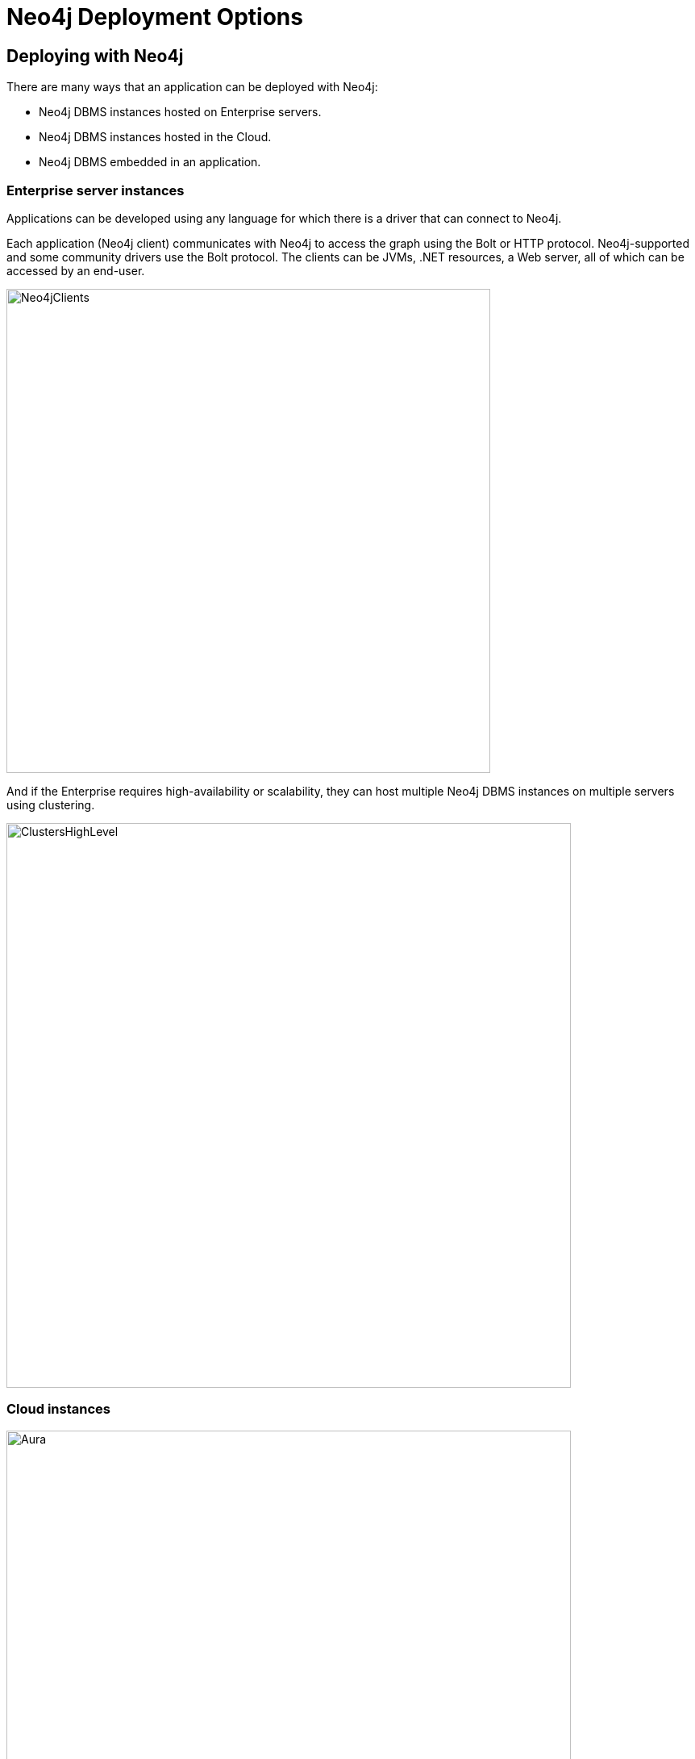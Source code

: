 = Neo4j Deployment Options
:type: quiz
:order: 3

== Deploying with Neo4j

There are many ways that an application can be deployed with Neo4j:

[square]
* Neo4j DBMS instances hosted on Enterprise servers.
* Neo4j DBMS instances hosted in the Cloud.
* Neo4j DBMS embedded in an application.

=== Enterprise server instances

Applications can be developed using any language for which there is a driver that can connect to Neo4j.

Each application (Neo4j client) communicates with Neo4j to access the graph using the Bolt or HTTP protocol.
Neo4j-supported and some community drivers use the Bolt protocol.
The clients can be JVMs, .NET resources, a Web server, all of which can be accessed by an end-user.

image::images/Neo4jServerClients.png[Neo4jClients,width=600,align=center]

And if the Enterprise requires high-availability or scalability, they can host multiple Neo4j DBMS instances on multiple servers using clustering.

image::images/ClustersHighLevel.png[ClustersHighLevel,width=700,align=center]

=== Cloud instances

image::images/Aura.png[Aura,width=700,align=center]

Neo4j Aura is the simplest way to run the Neo4j DBMS in the cloud.

[square]
* The Neo4j team manages the administration of Neo4j.
* Provides Enterprise Edition features including high-availability.
* Developers focus on creating Neo4j applications.

You can also manage your own Neo4j DBMS instances with these technologies:

[square]
* Amazon EC2
* Google Cloud Platform
* Microsoft Azure
* Docker
* Kubernetes

You can read more about managing your own Neo4j DBMS instances in the Cloud https://neo4j.com/developer/guide-cloud-deployment/[here].


=== Embedded instances

This architecture is more common in OEM setups, where Neo4j DBMS runs integrated as part of a third party product.
When Neo4j DBMS is embedded directly into an application, you get all the functionality of the database directly accessible through the Java APIs used by the application code.
This makes it very easy to directly work with the database and get lightning fast performance.

image::images/EmbeddedDeployment.png[EmbeddedDeployment,width=300,align=center]


== Check your understanding


//include::questions/1-read-clause.adoc[]

//include::questions/2-valid-clauses.adoc[]

//include::questions/3-complete-query.adoc[]

[.summary]
== Summary

In this lesson, you learned what the Neo4j DBMS is.
